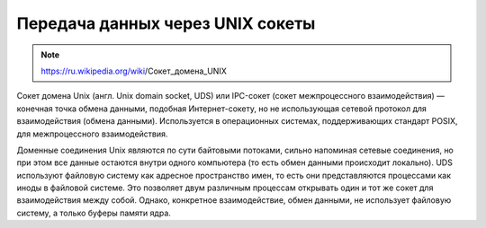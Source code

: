 Передача данных через UNIX сокеты
=================================

.. note::

    https://ru.wikipedia.org/wiki/Сокет_домена_UNIX

Сокет домена Unix (англ. Unix domain socket, UDS) или IPC-сокет (сокет межпроцессного взаимодействия) — конечная точка обмена данными, подобная Интернет-сокету, но не использующая сетевой протокол для взаимодействия (обмена данными). Используется в операционных системах, поддерживающих стандарт POSIX, для межпроцессного взаимодействия.

Доменные соединения Unix являются по сути байтовыми потоками, сильно напоминая сетевые соединения, но при этом все данные остаются внутри одного компьютера (то есть обмен данными происходит локально). UDS используют файловую систему как адресное пространство имен, то есть они представляются процессами как иноды в файловой системе. Это позволяет двум различным процессам открывать один и тот же сокет для взаимодействия между собой. Однако, конкретное взаимодействие, обмен данными, не использует файловую систему, а только буферы памяти ядра.


